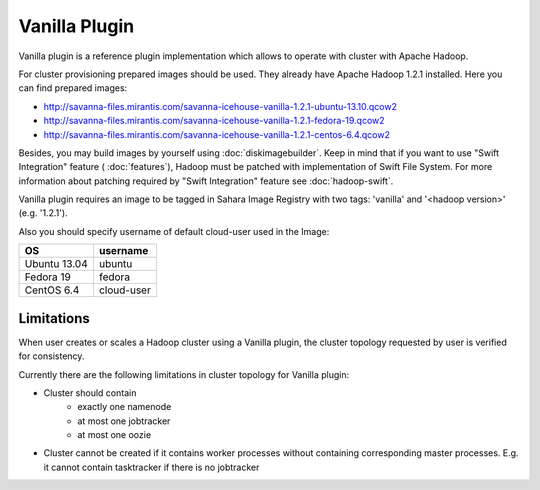 Vanilla Plugin
==============

Vanilla plugin is a reference plugin implementation which allows to operate with cluster with Apache Hadoop.

For cluster provisioning prepared images should be used. They already have Apache Hadoop 1.2.1 installed.
Here you can find prepared images:

* http://savanna-files.mirantis.com/savanna-icehouse-vanilla-1.2.1-ubuntu-13.10.qcow2
* http://savanna-files.mirantis.com/savanna-icehouse-vanilla-1.2.1-fedora-19.qcow2
* http://savanna-files.mirantis.com/savanna-icehouse-vanilla-1.2.1-centos-6.4.qcow2

Besides, you may build images by yourself using :doc:`diskimagebuilder`.
Keep in mind that if you want to use "Swift Integration" feature ( :doc:`features`),
Hadoop must be patched with implementation of Swift File System.
For more information about patching required by "Swift Integration" feature see :doc:`hadoop-swift`.

Vanilla plugin requires an image to be tagged in Sahara Image Registry with
two tags: 'vanilla' and '<hadoop version>' (e.g. '1.2.1').

Also you should specify username of default cloud-user used in the Image:

+--------------+------------+
| OS           | username   |
+==============+============+
| Ubuntu 13.04 | ubuntu     |
+--------------+------------+
| Fedora 19    | fedora     |
+--------------+------------+
| CentOS 6.4   | cloud-user |
+--------------+------------+


Limitations
-----------

When user creates or scales a Hadoop cluster using a Vanilla plugin,
the cluster topology requested by user is verified for consistency.

Currently there are the following limitations in cluster topology for Vanilla plugin:

* Cluster should contain
    * exactly one namenode
    * at most one jobtracker
    * at most one oozie

* Cluster cannot be created if it contains worker processes without containing corresponding master processes. E.g. it cannot
  contain tasktracker if there is no jobtracker
